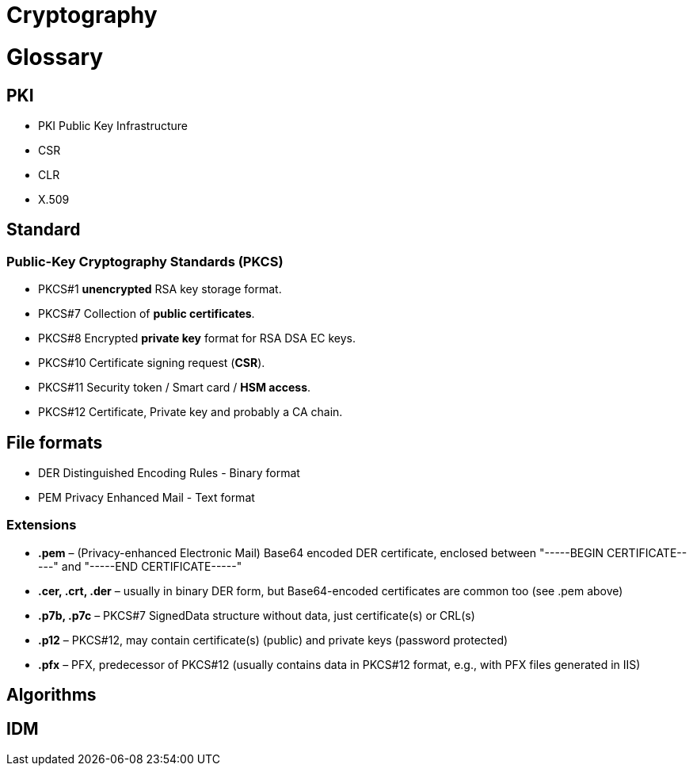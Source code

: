 = Cryptography
:published_at: 2018-08-19
:hp-tags: sécurite,ssl,certificat

# Glossary

## PKI

* PKI Public Key Infrastructure
* CSR
* CLR
* X.509

## Standard

### Public-Key Cryptography Standards (**PKCS**)

* PKCS#1 **unencrypted** RSA key storage format.
* PKCS#7 Collection of **public certificates**.
* PKCS#8 Encrypted **private key** format for RSA DSA EC keys.
* PKCS#10 Certificate signing request (**CSR**).
* PKCS#11 Security token / Smart card / **HSM access**.
* PKCS#12 Certificate, Private key and probably a CA chain.

## File formats

* DER Distinguished Encoding Rules - Binary format
* PEM Privacy Enhanced Mail - Text format

### Extensions

* **.pem** – (Privacy-enhanced Electronic Mail) Base64 encoded DER certificate, enclosed between "-----BEGIN CERTIFICATE-----" and "-----END CERTIFICATE-----"
* **.cer, .crt, .der** – usually in binary DER form, but Base64-encoded certificates are common too (see .pem above)
* **.p7b, .p7c** – PKCS#7 SignedData structure without data, just certificate(s) or CRL(s)
* **.p12** – PKCS#12, may contain certificate(s) (public) and private keys (password protected)
* **.pfx** – PFX, predecessor of PKCS#12 (usually contains data in PKCS#12 format, e.g., with PFX files generated in IIS)


## Algorithms

## IDM


